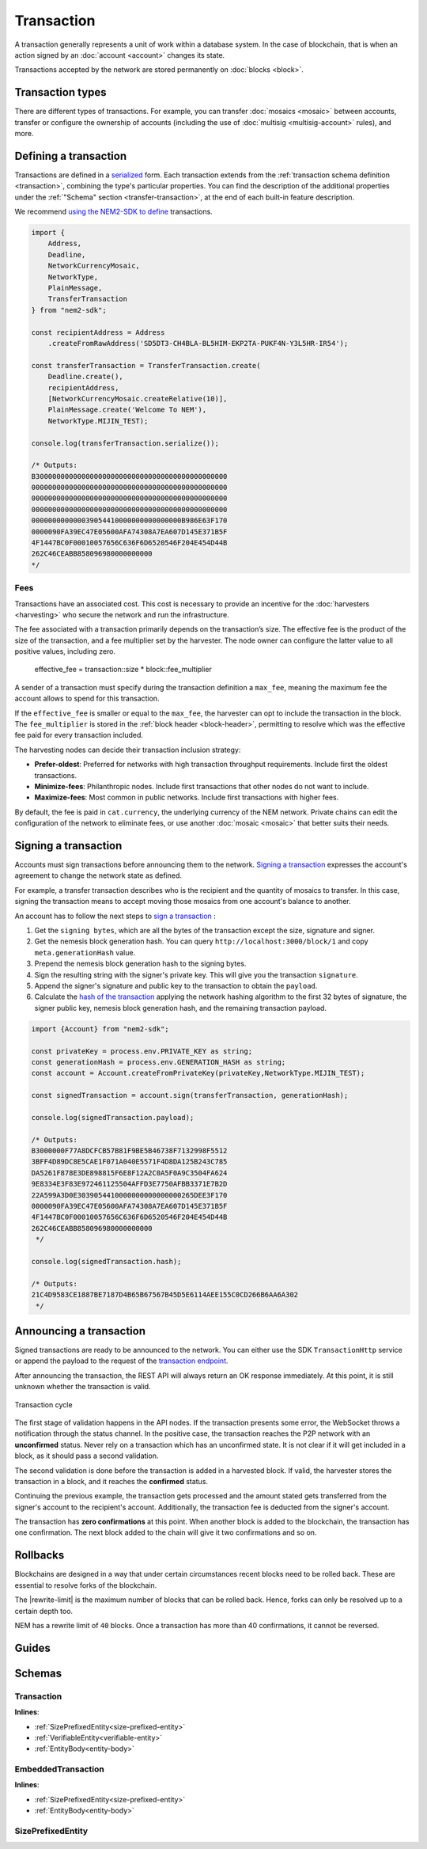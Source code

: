 ###########
Transaction
###########

A transaction generally represents a unit of work within a database system. In the case of blockchain, that is when an action signed by an :doc:`account <account>` changes its state.

Transactions accepted by the network are stored permanently on :doc:`blocks <block>`.

*****************
Transaction types
*****************

.. _transaction-types:

There are different types of transactions. For example, you can transfer :doc:`mosaics <mosaic>` between accounts, transfer or configure the ownership of accounts (including the use of :doc:`multisig <multisig-account>` rules), and more.

.. csv-table::
    :header:  "Id",  "Type", "Description"
    :widths: 20 30 50
    :delim: ;

    **Mosaic**;;
    0x414D; :ref:`Mosaic Definition <mosaic-definition-transaction>`; Register a new :doc:`mosaic <mosaic>`.
    0x424D; :ref:`Mosaic Supply Change <mosaic-supply-change-transaction>`; Change an existent mosaic supply.
    **Namespace**;;
    0x414E; :ref:`Register Namespace <register-namespace-transaction>`; Register a :doc:`namespace <mosaic>` to organize your assets.
    0x424E; :ref:`Address Alias <address-alias-transaction>`; Attach a namespace name to an account.
    0x434E; :ref:`Mosaic Alias <mosaic-alias-transaction>`; Attach a namespace name to a mosaic.
    **Transfer**;;
    0x4154; :ref:`Transfer <transfer-transaction>`; Send mosaics and messages between two accounts.
    **Multisignature**;;
    0x4155; :ref:`Modify Multisig Account <modify-multisig-account-transaction>`; Create or modify a :doc:`multisig contract <multisig-account>`.
    0x4141; :ref:`Aggregate Complete <aggregate-transaction>`; Send transactions in batches to different accounts.
    0x4241; :ref:`Aggregate Bonded <aggregate-transaction>`; Propose many transactions between different accounts.
    0x4148; :ref:`Hash Lock <hash-lock-transaction>`;  A deposit before announcing aggregate bonded transactions.
    --; :ref:`Cosignature <cosignature-transaction>`; Cosign an aggregate bonded transaction.
    **Account restrictions**;;
    0x4150; :ref:`Account Restriction Address <account-address-restriction-transaction>`; Allow or block incoming transactions for a given a set of addresses.
    0x4250; :ref:`Account Restriction Mosaic <account-mosaic-restriction-transaction>`; Allow or block incoming transactions containing a given set of mosaics.
    0x4350; :ref:`Account Restriction Entity Type <account-operation-restriction-transaction>`; Allow or block outgoing transactions by transaction type.
    **Mosaic restrictions**;;
    0x4151; :ref:`Mosaic Restriction Global <mosaic-global-restriction-transaction>`;
    0x4251; :ref:`Mosaic Restriction Address <mosaic-address-restriction-transaction>`;
    **Cross-chain swaps**;;
    0x4152; :ref:`Secret Lock <secret-lock-transaction>`; Start a :doc:`token swap <cross-chain-swaps>` between different chains.
    0x4252; :ref:`Secret Proof <secret-proof-transaction>`; Conclude a token swap between different chains.
    **Remote harvesting**;;
    0x414C; :ref:`Account Link <account-link-transaction>`; Delegates the account importance to a proxy account to enable :doc:`delegated harvesting <harvesting>`.

.. _transaction-definition:

**********************
Defining a transaction
**********************

Transactions are defined in a `serialized <https://github.com/nemtech/catbuffer>`_ form. Each transaction extends from the :ref:`transaction schema definition <transaction>`, combining the type's particular properties. You can find the description of the additional properties under the :ref:`"Schema" section <transfer-transaction>`, at the end of each built-in feature description.

We recommend `using the NEM2-SDK to define <https://github.com/nemtech/nem2-docs/blob/master/source/resources/examples/typescript/transaction/SendingATransferTransaction.ts#L30>`_ transactions.

.. code-block:: typescript

    import {
        Address,
        Deadline,
        NetworkCurrencyMosaic,
        NetworkType,
        PlainMessage,
        TransferTransaction
    } from "nem2-sdk";

    const recipientAddress = Address
        .createFromRawAddress('SD5DT3-CH4BLA-BL5HIM-EKP2TA-PUKF4N-Y3L5HR-IR54');

    const transferTransaction = TransferTransaction.create(
        Deadline.create(),
        recipientAddress,
        [NetworkCurrencyMosaic.createRelative(10)],
        PlainMessage.create('Welcome To NEM'),
        NetworkType.MIJIN_TEST);

    console.log(transferTransaction.serialize());

    /* Outputs:
    B3000000000000000000000000000000000000000000000
    00000000000000000000000000000000000000000000000
    00000000000000000000000000000000000000000000000
    00000000000000000000000000000000000000000000000
    000000000000039054410000000000000000B986E63F170
    0000090FA39EC47E05600AFA74308A7EA607D145E371B5F
    4F1447BC0F00010057656C636F6D6520546F204E454D44B
    262C46CEABB858096980000000000
    */

.. _fees:

Fees
====

Transactions have an associated cost. This cost is necessary to provide an incentive for the :doc:`harvesters <harvesting>` who secure the network and run the infrastructure.

The fee associated with a transaction primarily depends on the transaction’s size. The effective fee is the product of the size of the transaction, and a fee multiplier set by the harvester. The node owner can configure the latter value to all positive values, including zero.

    effective_fee = transaction::size * block::fee_multiplier

A sender of a transaction must specify during the transaction definition a ``max_fee``, meaning the maximum fee the account allows to spend for this transaction.

If the ``effective_fee`` is smaller or equal to the ``max_fee``, the harvester can opt to include the transaction in the block. The ``fee_multiplier`` is stored in the :ref:`block header <block-header>`, permitting to resolve which was the effective fee paid for every transaction included.

The harvesting nodes can decide their transaction inclusion strategy:

* **Prefer-oldest**: Preferred for networks with high transaction throughput requirements. Include first the oldest transactions.
* **Minimize-fees**: Philanthropic nodes. Include first transactions that other nodes do not want to include.
* **Maximize-fees**: Most common in public networks. Include first transactions with higher fees.

By default, the fee is paid in ``cat.currency``, the underlying currency of the NEM network. Private chains can edit the configuration of the network to eliminate fees, or use another :doc:`mosaic <mosaic>` that better suits their needs.

.. _transaction-signature:

*********************
Signing a transaction
*********************

Accounts must sign transactions before announcing them to the network. `Signing a transaction <https://github.com/nemtech/nem2-docs/blob/master/source/resources/examples/typescript/transaction/SendingATransferTransaction.ts#L40>`_ expresses the account's agreement to change the network state as defined.

For example, a transfer transaction describes who is the recipient and the quantity of mosaics to transfer. In this case, signing the transaction means to accept moving those mosaics from one account's balance to another.

An account has to follow the next steps to `sign a transaction <https://github.com/nemtech/nem2-library-js/blob/f171afb516a282f698081aea407339cfcd21cd63/src/transactions/VerifiableTransaction.js#L64>`_ :

1) Get the ``signing bytes``, which are all the bytes of the transaction except the size, signature and signer.
2) Get the nemesis block generation hash. You can query ``http://localhost:3000/block/1`` and copy ``meta.generationHash`` value.
3) Prepend the nemesis block generation hash to the signing bytes.
4) Sign the resulting string with the signer's private key. This will give you the transaction ``signature``.
5) Append the signer's signature and public key to the transaction to obtain the ``payload``.
6) Calculate the `hash of the transaction <https://github.com/nemtech/nem2-library-js/blob/f171afb516a282f698081aea407339cfcd21cd63/src/transactions/VerifiableTransaction.js#L76>`_ applying the network hashing algorithm to the first 32 bytes of signature, the signer public key, nemesis block generation hash, and the remaining transaction payload.

.. code-block:: typescript

    import {Account} from "nem2-sdk";

    const privateKey = process.env.PRIVATE_KEY as string;
    const generationHash = process.env.GENERATION_HASH as string;
    const account = Account.createFromPrivateKey(privateKey,NetworkType.MIJIN_TEST);

    const signedTransaction = account.sign(transferTransaction, generationHash);

    console.log(signedTransaction.payload);

    /* Outputs:
    B3000000F77A8DCFCB57B81F9BE5B46738F7132998F5512
    3BFF4D89DC8E5CAE1F071A040E5571F4D8DA125B243C785
    DA5261F878E3DE898815F6E8F12A2C0A5F0A9C3504FA624
    9E8334E3F83E972461125504AFFD3E7750AFBB3371E7B2D
    22A599A3D0E3039054410000000000000000265DEE3F170
    0000090FA39EC47E05600AFA74308A7EA607D145E371B5F
    4F1447BC0F00010057656C636F6D6520546F204E454D44B
    262C46CEABB858096980000000000
     */

    console.log(signedTransaction.hash);

    /* Outputs:
    21C4D9583CE1887BE7187D4B65B67567B45D5E6114AEE155C0CD266B6AA6A302
     */

.. _transaction-validation:

************************
Announcing a transaction
************************

Signed transactions are ready to be announced to the network. You can either use the SDK ``TransactionHttp`` service or append the payload to the request of the `transaction endpoint <https://nemtech.github.io/endpoints.html#operation/announceTransaction>`_.

.. example-code::

    .. code-block:: typescript

        import {TransactionHttp} from "nem2-sdk";

        const transactionHttp = new TransactionHttp('http://localhost:3000');

        transactionHttp
            .announce(signedTransaction)
            .subscribe(x => console.log(x), err => console.error(err));

    .. code-block:: bash

        curl -X PUT -H "Content-type: application/json" -d '{"payload":"B3000000F77A8DCFCB57B81F9BE5B46738F7132998F55123BFF4D89DC8E5CAE1F071A040E5571F4D8DA125B243C785DA5261F878E3DE898815F6E8F12A2C0A5F0A9C3504FA6249E8334E3F83E972461125504AFFD3E7750AFBB3371E7B2D22A599A3D0E3039054410000000000000000265DEE3F1700000090FA39EC47E05600AFA74308A7EA607D145E371B5F4F1447BC0F00010057656C636F6D6520546F204E454D44B262C46CEABB858096980000000000"}' http://localhost:3000/transaction

After announcing the transaction, the REST API will always return an OK response immediately. At this point, it is still unknown whether the transaction is valid.

.. figure:: ../resources/images/diagrams/transaction-cycle.png
    :width: 800px
    :align: center

    Transaction cycle

The first stage of validation happens in the API nodes. If the transaction presents some error, the WebSocket throws a notification through the status channel. In the positive case, the transaction reaches the P2P network with an **unconfirmed** status.  Never rely on a transaction which has an unconfirmed state. It is not clear if it will get included in a block, as it should pass a second validation.

The second validation is done before the transaction is added in a harvested block. If valid, the harvester stores the transaction in a block, and it reaches the **confirmed** status.

Continuing the previous example, the transaction gets processed and the amount stated gets transferred from the signer's account to the recipient's account. Additionally, the transaction fee is deducted from the signer's account.

The transaction has **zero confirmations** at this point. When another block is added to the blockchain, the transaction has one confirmation. The next block added to the chain will give it two confirmations and so on.

*********
Rollbacks
*********

Blockchains are designed in a way that under certain circumstances recent blocks need to be rolled back. These are essential to resolve forks of the blockchain.

The |rewrite-limit| is the maximum number of blocks that can be rolled back. Hence, forks can only be resolved up to a certain depth too.

NEM has a rewrite limit of ``40`` blocks. Once a transaction has more than 40 confirmations, it cannot be reversed.

.. From experience, forks that are deeper than 20 blocks do not happen, unless there is a severe problem with the blockchain due to a bug in the code or an attack.

******
Guides
******

.. postlist::
    :category: Monitoring
    :date: %A, %B %d, %Y
    :format: {title}
    :list-style: circle
    :excerpts:
    :sort:

*******
Schemas
*******

.. _transaction:

Transaction
===========

**Inlines**:

* :ref:`SizePrefixedEntity<size-prefixed-entity>`
* :ref:`VerifiableEntity<verifiable-entity>`
* :ref:`EntityBody<entity-body>`

.. csv-table::
    :header: "Property", "Type", "Description"
    :delim: ;

    max_fee; uint64; The maximum fee allowed to spend for the transaction.
    deadline; uint64; The maximum amount of time to include the transaction in the blockchain. Deadlines are only allowed to lie up to ``24`` hours ahead.

.. _embedded-transaction:

EmbeddedTransaction
===================

**Inlines**:

* :ref:`SizePrefixedEntity<size-prefixed-entity>`
* :ref:`EntityBody<entity-body>`

.. _size-prefixed-entity:

SizePrefixedEntity
==================

.. csv-table::
    :header: "Property", "Type", "Description"
    :delim: ;

    size; unit32; The size of the transaction.

.. |rewrite-limit| raw:: html

   <a href="https://github.com/nemtech/catapult-server/blob/master/resources/config-network.properties#L19" target="_blank">rewrite limit</a>

